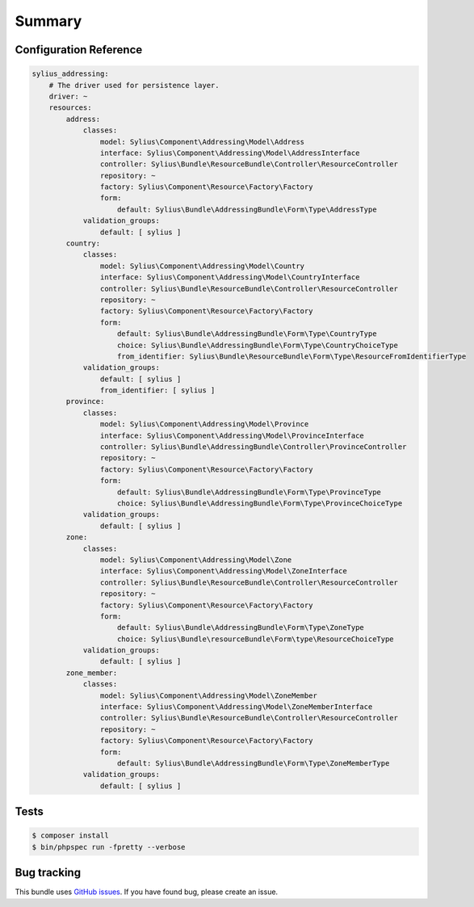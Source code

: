 Summary
=======

Configuration Reference
-----------------------

.. code-block:: yaml

    sylius_addressing:
        # The driver used for persistence layer.
        driver: ~
        resources:
            address:
                classes:
                    model: Sylius\Component\Addressing\Model\Address
                    interface: Sylius\Component\Addressing\Model\AddressInterface
                    controller: Sylius\Bundle\ResourceBundle\Controller\ResourceController
                    repository: ~
                    factory: Sylius\Component\Resource\Factory\Factory
                    form:
                        default: Sylius\Bundle\AddressingBundle\Form\Type\AddressType
                validation_groups:
                    default: [ sylius ]
            country:
                classes:
                    model: Sylius\Component\Addressing\Model\Country
                    interface: Sylius\Component\Addressing\Model\CountryInterface
                    controller: Sylius\Bundle\ResourceBundle\Controller\ResourceController
                    repository: ~
                    factory: Sylius\Component\Resource\Factory\Factory
                    form:
                        default: Sylius\Bundle\AddressingBundle\Form\Type\CountryType
                        choice: Sylius\Bundle\AddressingBundle\Form\Type\CountryChoiceType
                        from_identifier: Sylius\Bundle\ResourceBundle\Form\Type\ResourceFromIdentifierType
                validation_groups:
                    default: [ sylius ]
                    from_identifier: [ sylius ]
            province:
                classes:
                    model: Sylius\Component\Addressing\Model\Province
                    interface: Sylius\Component\Addressing\Model\ProvinceInterface
                    controller: Sylius\Bundle\AddressingBundle\Controller\ProvinceController
                    repository: ~
                    factory: Sylius\Component\Resource\Factory\Factory
                    form:
                        default: Sylius\Bundle\AddressingBundle\Form\Type\ProvinceType
                        choice: Sylius\Bundle\AddressingBundle\Form\Type\ProvinceChoiceType
                validation_groups:
                    default: [ sylius ]
            zone:
                classes:
                    model: Sylius\Component\Addressing\Model\Zone
                    interface: Sylius\Component\Addressing\Model\ZoneInterface
                    controller: Sylius\Bundle\ResourceBundle\Controller\ResourceController
                    repository: ~
                    factory: Sylius\Component\Resource\Factory\Factory
                    form:
                        default: Sylius\Bundle\AddressingBundle\Form\Type\ZoneType
                        choice: Sylius\Bundle\resourceBundle\Form\type\ResourceChoiceType
                validation_groups:
                    default: [ sylius ]
            zone_member:
                classes:
                    model: Sylius\Component\Addressing\Model\ZoneMember
                    interface: Sylius\Component\Addressing\Model\ZoneMemberInterface
                    controller: Sylius\Bundle\ResourceBundle\Controller\ResourceController
                    repository: ~
                    factory: Sylius\Component\Resource\Factory\Factory
                    form:
                        default: Sylius\Bundle\AddressingBundle\Form\Type\ZoneMemberType
                validation_groups:
                    default: [ sylius ]

Tests
-----

.. code-block:: bash

    $ composer install
    $ bin/phpspec run -fpretty --verbose

Bug tracking
------------

This bundle uses `GitHub issues <https://github.com/Sylius/Sylius/issues>`_.
If you have found bug, please create an issue.
